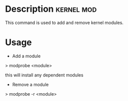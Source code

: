 


* Description							 :kernel:mod:

This command is used to add and remove kernel modules.

* Usage

+ Add a module

> modprobe <module>

this will install any dependent modules

+ Remove a module

> modprobe -r <module>
